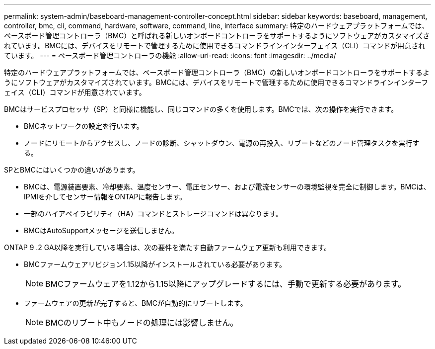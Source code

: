 ---
permalink: system-admin/baseboard-management-controller-concept.html 
sidebar: sidebar 
keywords: baseboard, management, controller, bmc, cli, command, hardware, software, command, line, interface 
summary: 特定のハードウェアプラットフォームでは、ベースボード管理コントローラ（BMC）と呼ばれる新しいオンボードコントローラをサポートするようにソフトウェアがカスタマイズされています。BMCには、デバイスをリモートで管理するために使用できるコマンドラインインターフェイス（CLI）コマンドが用意されています。 
---
= ベースボード管理コントローラの機能
:allow-uri-read: 
:icons: font
:imagesdir: ../media/


[role="lead"]
特定のハードウェアプラットフォームでは、ベースボード管理コントローラ（BMC）の新しいオンボードコントローラをサポートするようにソフトウェアがカスタマイズされています。BMCには、デバイスをリモートで管理するために使用できるコマンドラインインターフェイス（CLI）コマンドが用意されています。

BMCはサービスプロセッサ（SP）と同様に機能し、同じコマンドの多くを使用します。BMCでは、次の操作を実行できます。

* BMCネットワークの設定を行います。
* ノードにリモートからアクセスし、ノードの診断、シャットダウン、電源の再投入、リブートなどのノード管理タスクを実行する。


SPとBMCにはいくつかの違いがあります。

* BMCは、電源装置要素、冷却要素、温度センサー、電圧センサー、および電流センサーの環境監視を完全に制御します。BMCは、IPMIを介してセンサー情報をONTAPに報告します。
* 一部のハイアベイラビリティ（HA）コマンドとストレージコマンドは異なります。
* BMCはAutoSupportメッセージを送信しません。


ONTAP 9 .2 GA以降を実行している場合は、次の要件を満たす自動ファームウェア更新も利用できます。

* BMCファームウェアリビジョン1.15以降がインストールされている必要があります。
+
[NOTE]
====
BMCファームウェアを1.12から1.15以降にアップグレードするには、手動で更新する必要があります。

====
* ファームウェアの更新が完了すると、BMCが自動的にリブートします。
+
[NOTE]
====
BMCのリブート中もノードの処理には影響しません。

====

